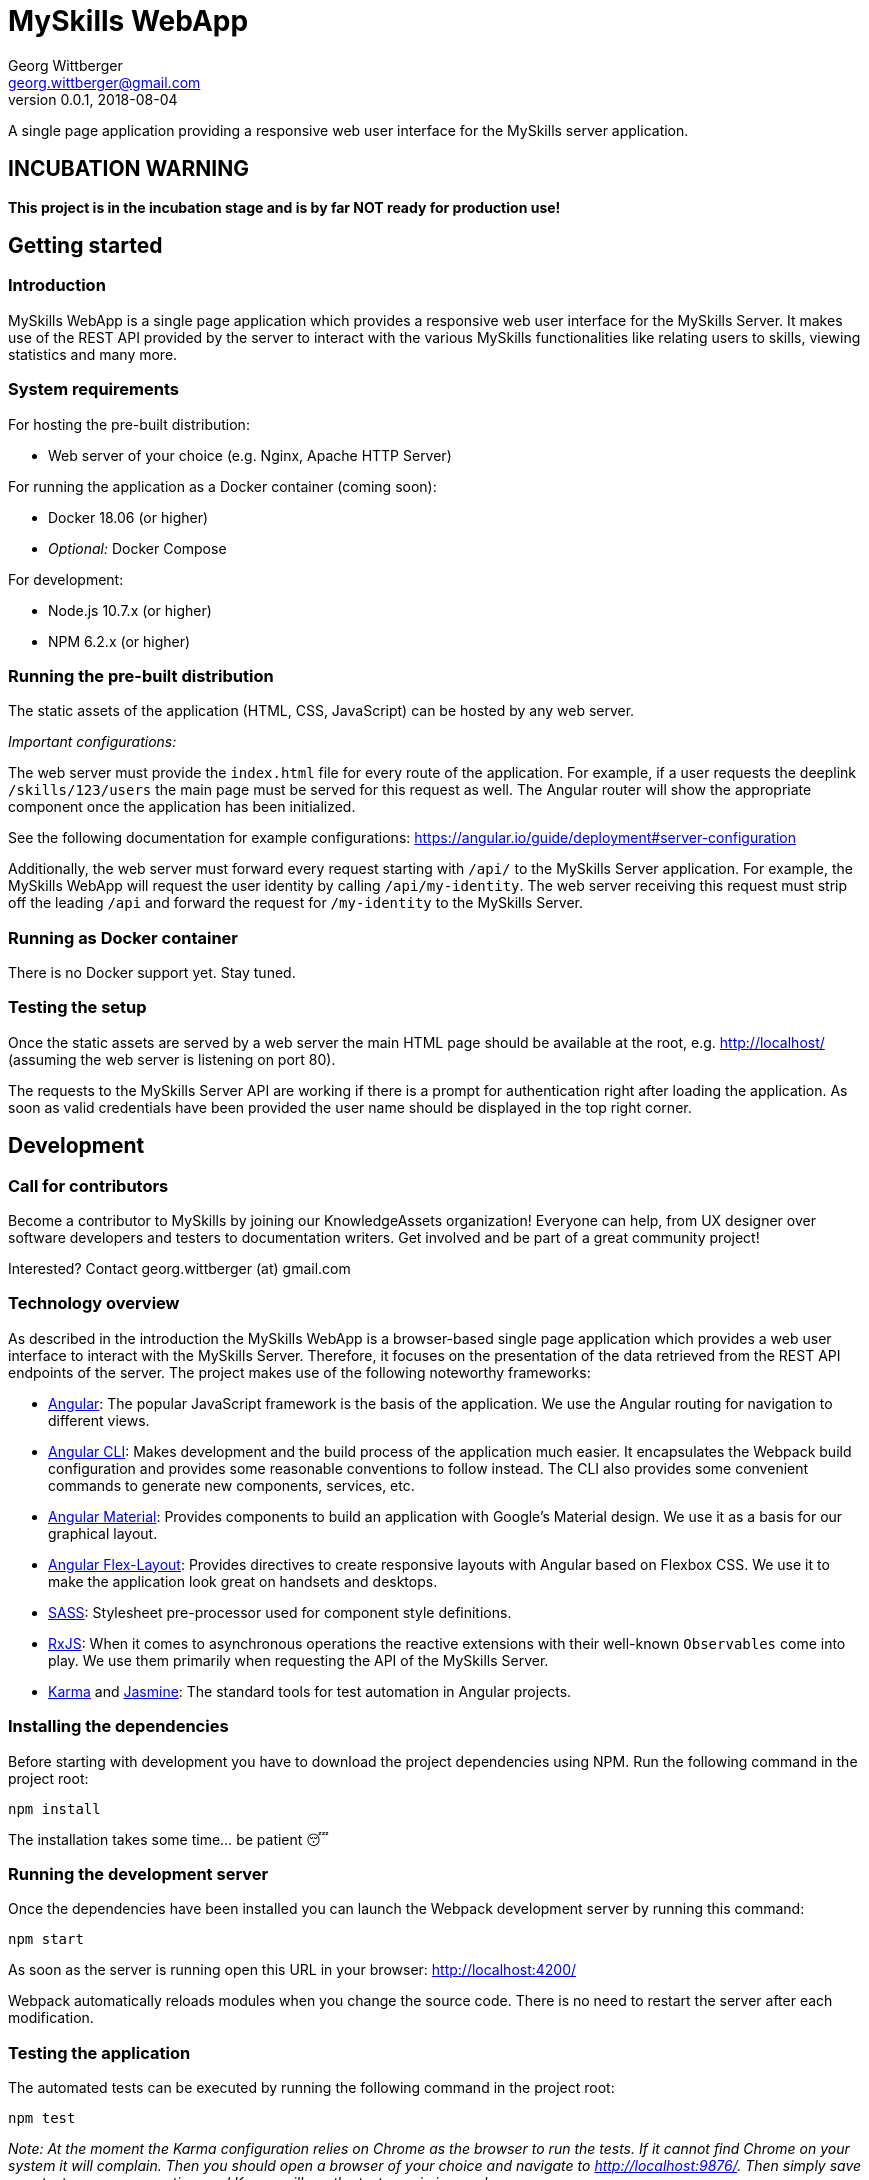 = MySkills WebApp
Georg Wittberger <georg.wittberger@gmail.com>
v0.0.1, 2018-08-04

A single page application providing a responsive web user interface for the MySkills server application.

== INCUBATION WARNING

*This project is in the incubation stage and is by far NOT ready for production use!*

== Getting started

=== Introduction

MySkills WebApp is a single page application which provides a responsive web user interface for the MySkills Server. It makes use of the REST API provided by the server to interact with the various MySkills functionalities like relating users to skills, viewing statistics and many more.

=== System requirements

For hosting the pre-built distribution:

* Web server of your choice (e.g. Nginx, Apache HTTP Server)

For running the application as a Docker container (coming soon):

* Docker 18.06 (or higher)
* _Optional:_ Docker Compose

For development:

* Node.js 10.7.x (or higher)
* NPM 6.2.x (or higher)

=== Running the pre-built distribution

The static assets of the application (HTML, CSS, JavaScript) can be hosted by any web server.

_Important configurations:_

The web server must provide the `index.html` file for every route of the application. For example, if a user requests the deeplink `/skills/123/users` the main page must be served for this request as well. The Angular router will show the appropriate component once the application has been initialized.

See the following documentation for example configurations: https://angular.io/guide/deployment#server-configuration

Additionally, the web server must forward every request starting with `/api/` to the MySkills Server application. For example, the MySkills WebApp will request the user identity by calling `/api/my-identity`. The web server receiving this request must strip off the leading `/api` and forward the request for `/my-identity` to the MySkills Server.

=== Running as Docker container

There is no Docker support yet. Stay tuned.

=== Testing the setup

Once the static assets are served by a web server the main HTML page should be available at the root, e.g. http://localhost/ (assuming the web server is listening on port 80).

The requests to the MySkills Server API are working if there is a prompt for authentication right after loading the application. As soon as valid credentials have been provided the user name should be displayed in the top right corner.

== Development

=== Call for contributors

Become a contributor to MySkills by joining our KnowledgeAssets organization! Everyone can help, from UX designer over software developers and testers to documentation writers. Get involved and be part of a great community project!

Interested? Contact georg.wittberger (at) gmail.com

=== Technology overview

As described in the introduction the MySkills WebApp is a browser-based single page application which provides a web user interface to interact with the MySkills Server. Therefore, it focuses on the presentation of the data retrieved from the REST API endpoints of the server. The project makes use of the following noteworthy frameworks:

* https://angular.io/[Angular]: The popular JavaScript framework is the basis of the application. We use the Angular routing for navigation to different views.
* https://github.com/angular/angular-cli[Angular CLI]: Makes development and the build process of the application much easier. It encapsulates the Webpack build configuration and provides some reasonable conventions to follow instead. The CLI also provides some convenient commands to generate new components, services, etc.
* https://material.angular.io/[Angular Material]: Provides components to build an application with Google's Material design. We use it as a basis for our graphical layout.
* https://github.com/angular/flex-layout[Angular Flex-Layout]: Provides directives to create responsive layouts with Angular based on Flexbox CSS. We use it to make the application look great on handsets and desktops.
* https://sass-lang.com/[SASS]: Stylesheet pre-processor used for component style definitions.
* https://rxjs-dev.firebaseapp.com/[RxJS]: When it comes to asynchronous operations the reactive extensions with their well-known `Observables` come into play. We use them primarily when requesting the API of the MySkills Server.
* https://karma-runner.github.io/[Karma] and https://jasmine.github.io/[Jasmine]: The standard tools for test automation in Angular projects.

=== Installing the dependencies

Before starting with development you have to download the project dependencies using NPM. Run the following command in the project root:

    npm install

The installation takes some time... be patient 😴

=== Running the development server

Once the dependencies have been installed you can launch the Webpack development server by running this command:

    npm start

As soon as the server is running open this URL in your browser: http://localhost:4200/

Webpack automatically reloads modules when you change the source code. There is no need to restart the server after each modification.

=== Testing the application

The automated tests can be executed by running the following command in the project root:

    npm test

_Note: At the moment the Karma configuration relies on Chrome as the browser to run the tests. If it cannot find Chrome on your system it will complain. Then you should open a browser of your choice and navigate to http://localhost:9876/. Then simply save your test case one more time and Karma will run the tests again in your browser._

=== Building the application

The production build can be performed with the following NPM script:

    npm run build

This produces the final static assets in the `dist/myskills-webapp` directory. These files can be served by an arbitrary web server to host the application.

=== Architecture overview

Fundamentally, the MySkills WebApp project follows the principles of https://angular.io/[Angular] projects. The directory structure and naming follows the conventions given by the https://github.com/angular/angular-cli[Angular CLI] tool and the https://angular.io/guide/styleguide[Angular style guide].

In the application source directory `src/app` there are various subdirectories focusing on specific parts of the domain model. For example, the directory `src/app/my-skills` contains everything related to the presentation of the user's personal skill profile page (components, services, tests). The `src/app/shared` directory contains cross-cutting sources which are used all across the application.

The routing to different views is accomplished by the Angular router. The configuration is encapsulated in its own module `src/app/app-routing.module.ts`.

The import of all Angular Material components is also centralized in the module `src/app/app-material.module.ts`. This module can also be imported in test specs to have the Material components ready to go.

There are some general design principles to follow in the project.

Components should never make use of the `HttpClient` directly. Calling the API of the MySkills Server is the responsibility of services. These services should return the `Observable` of the HTTP response directly to their calling code without subscribing on their own (except there is some reason to do so).

Components should define their own view model for the dynamic data they need for presentation. Instead of using the responses from services (API-driven data models) directly each component should map this data to its own view model. This can pretty well include only a subset of properties if not all the data is required for rendering.

== License

https://opensource.org/licenses/MIT[MIT]
